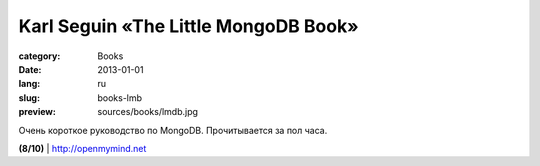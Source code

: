 Karl Seguin «The Little MongoDB Book»
#####################################

:category: Books
:date: 2013-01-01
:lang: ru
:slug: books-lmb
:preview: sources/books/lmdb.jpg

.. image:: sources/books/lmdb.jpg
    :class: book_preview

Очень короткое руководство по MongoDB. Прочитывается за пол часа.
                                                             
**(8/10)** | `http://openmymind.net <http://openmymind.net/mongodb.pdf>`_
